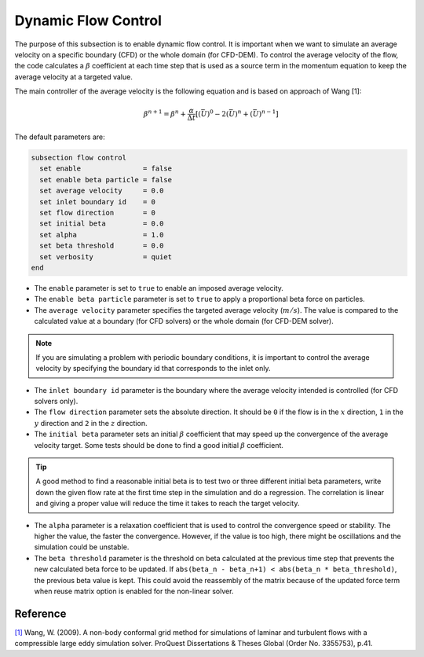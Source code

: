 ====================
Dynamic Flow Control
====================

The purpose of this subsection is to enable dynamic flow control. It is important when we want to simulate an average
velocity on a specific boundary (CFD) or the whole domain (for CFD-DEM). To control the average velocity of the flow, the code
calculates a :math:`\beta` coefficient at each time step that is used as a source term in the momentum equation to keep the average velocity at a targeted value.

The main controller of the average velocity is the following equation and is based on approach of Wang [1]:

.. math::
    \beta^{n+1} = \beta^n + \frac{\alpha}{\Delta t} \left[ (\bar{U})^{0} - 2(\bar{U})^{n} + (\bar{U})^{n-1} \right]

The default parameters are:

.. code-block:: text

  subsection flow control
    set enable               = false
    set enable beta particle = false
    set average velocity     = 0.0
    set inlet boundary id    = 0
    set flow direction       = 0
    set initial beta         = 0.0
    set alpha                = 1.0
    set beta threshold       = 0.0
    set verbosity            = quiet
  end

* The ``enable`` parameter is set to ``true`` to enable an imposed average velocity.

* The ``enable beta particle`` parameter is set to ``true`` to apply a proportional beta force on particles.

* The ``average velocity`` parameter specifies the targeted average velocity (:math:`m/s`). The value is compared to the calculated value at a boundary (for CFD solvers) or the whole domain (for CFD-DEM solver).

.. note::

  If you are simulating a problem with periodic boundary conditions, it is important to control the average velocity by specifying the boundary id that corresponds to the inlet only.

* The ``inlet boundary id`` parameter is the boundary where the average velocity intended is controlled (for CFD solvers only).

* The ``flow direction`` parameter sets the absolute direction. It should be ``0`` if the flow is in the :math:`x` direction, ``1`` in the :math:`y` direction and ``2`` in the :math:`z` direction.

* The ``initial beta`` parameter sets an initial :math:`\beta` coefficient that may speed up the convergence of the average velocity target. Some tests should be done to find a good initial :math:`\beta` coefficient.

.. tip:: 

  A good method to find a reasonable initial beta is to test two or three different initial beta parameters, write down the given flow rate at the first time step in the simulation and do a regression. The correlation is linear and giving a proper value will reduce the time it takes to reach the target velocity.

* The ``alpha`` parameter is a relaxation coefficient that is used to control the convergence speed or stability. The higher the value, the faster the convergence. However, if the value is too high, there might be oscillations and the simulation could be unstable.

* The ``beta threshold`` parameter is the threshold on beta calculated at the previous time step that prevents the new calculated beta force to be updated. If ``abs(beta_n - beta_n+1) < abs(beta_n * beta_threshold)``, the previous beta value is kept. This could avoid the reassembly of the matrix because of the updated force term when reuse matrix option is enabled for the non-linear solver.

Reference
---------
`[1] <https://www.proquest.com/dissertations-theses/non-body-conformal-grid-method-simulations/docview/304905306/se-2>`_ Wang, W. (2009). A non-body conformal grid method for simulations of laminar and turbulent flows with a compressible large eddy simulation solver. ProQuest Dissertations & Theses Global (Order No. 3355753), p.41.

